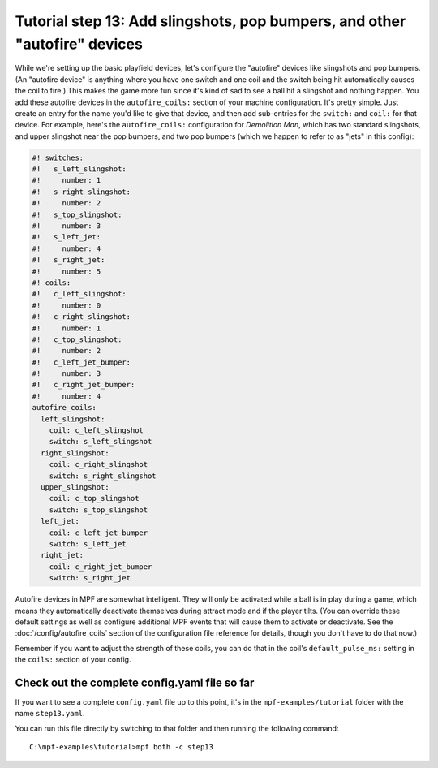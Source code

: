 Tutorial step 13: Add slingshots, pop bumpers, and other "autofire" devices
===========================================================================

While we're setting up the basic playfield devices, let's configure
the "autofire" devices like slingshots and pop bumpers. (An "autofire
device" is anything where you have one switch and one coil and the
switch being hit automatically causes the coil to fire.) This makes
the game more fun since it's kind of sad to see a ball hit a slingshot
and nothing happen. You add these autofire devices in the
``autofire_coils:`` section of your machine configuration. It's pretty
simple. Just create an entry for the name you'd like to give that
device, and then add sub-entries for the ``switch:`` and ``coil:`` for
that device. For example, here's the ``autofire_coils:`` configuration
for *Demolition Man*, which has two standard slingshots, and upper
slingshot near the pop bumpers, and two pop bumpers (which we happen
to refer to as "jets" in this config):

.. code-block:: mpf-config

   #! switches:
   #!   s_left_slingshot:
   #!     number: 1
   #!   s_right_slingshot:
   #!     number: 2
   #!   s_top_slingshot:
   #!     number: 3
   #!   s_left_jet:
   #!     number: 4
   #!   s_right_jet:
   #!     number: 5
   #! coils:
   #!   c_left_slingshot:
   #!     number: 0
   #!   c_right_slingshot:
   #!     number: 1
   #!   c_top_slingshot:
   #!     number: 2
   #!   c_left_jet_bumper:
   #!     number: 3
   #!   c_right_jet_bumper:
   #!     number: 4
   autofire_coils:
     left_slingshot:
       coil: c_left_slingshot
       switch: s_left_slingshot
     right_slingshot:
       coil: c_right_slingshot
       switch: s_right_slingshot
     upper_slingshot:
       coil: c_top_slingshot
       switch: s_top_slingshot
     left_jet:
       coil: c_left_jet_bumper
       switch: s_left_jet
     right_jet:
       coil: c_right_jet_bumper
       switch: s_right_jet

Autofire devices in MPF are somewhat intelligent. They will only be
activated while a ball is in play during a game, which means they
automatically deactivate themselves during attract mode and if the
player tilts. (You can override these default settings as well as
configure additional MPF events that will cause them to activate or
deactivate. See the :doc:`/config/autofire_coils` section of the configuration
file reference for details, though you don't have to do that now.)

Remember if you want to adjust the strength of these coils, you can do
that in the coil's ``default_pulse_ms:`` setting in the ``coils:`` section of
your config.

Check out the complete config.yaml file so far
----------------------------------------------

If you want to see a complete ``config.yaml`` file up to this point, it's in the ``mpf-examples/tutorial``
folder with the name ``step13.yaml``.

You can run this file directly by switching to that folder and then running the following command:

::

   C:\mpf-examples\tutorial>mpf both -c step13

